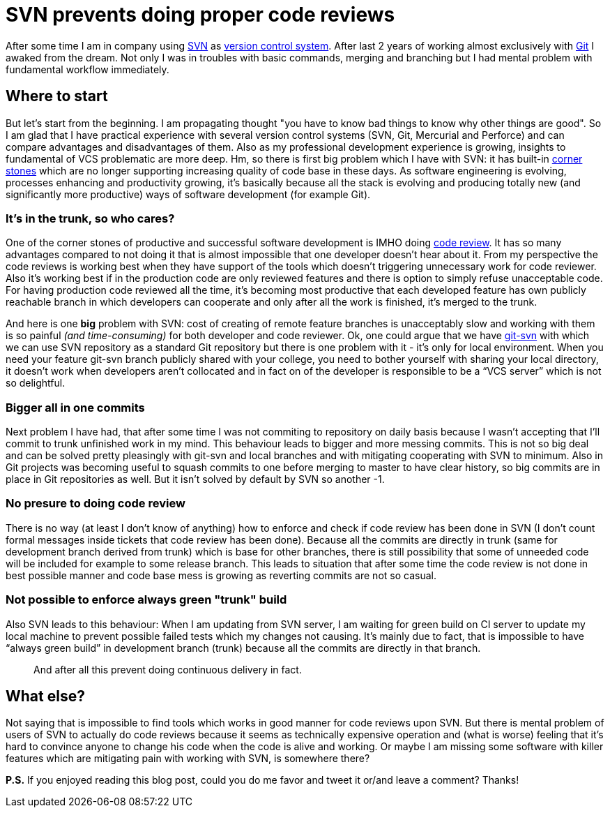 = SVN prevents doing proper code reviews
:hp-image: /covers/svn-prevents-doing-proper-code-reviews.png
:hp-tags: code review, git, productivity, svn, vcs
:hp-alt-title: SVN prevent doing proper code reviews
:published_at: 2016-02-10
:svn-link: https://subversion.apache.org[SVN]
:vcs-link: https://en.wikipedia.org/wiki/Version_control[version control system]
:git-link: https://git-scm.com[Git]
:svn-corner-stones: https://subversion.apache.org/features.html[corner stones]
:git-svn-link: https://git-scm.com/docs/git-svn[git-svn]
:code-review-link: https://en.wikipedia.org/wiki/Code_review[code review]

After some time I am in company using {svn-link} as {vcs-link}. After last 2 years of working almost exclusively with {git-link} I awaked from the dream. Not only I was in troubles with basic commands, merging and branching but I had mental problem with fundamental workflow immediately.

== Where to start
But let’s start from the beginning. I am propagating thought "you have to know bad things to know why other things are good". So I am glad that I have practical experience with several version control systems (SVN, Git, Mercurial and Perforce) and can compare advantages and disadvantages of them. Also as my professional development experience is growing, insights to fundamental of VCS problematic are more deep. Hm, so there is first big problem which I have with SVN: it has built-in {svn-corner-stones} which are no longer supporting increasing quality of code base in these days. As software engineering is evolving, processes enhancing and productivity growing, it’s basically because all the stack is evolving and producing totally new (and significantly more productive) ways of software development (for example Git).

=== It's in the trunk, so who cares?
One of the corner stones of productive and successful software development is IMHO doing {code-review-link}. It has so many advantages compared to not doing it that is almost impossible that one developer doesn’t hear about it. From my perspective the code reviews is working best when they have support of the tools which doesn’t triggering unnecessary work for code reviewer. Also it’s working best if in the production code are only reviewed features and there is option to simply refuse unacceptable code. For having production code reviewed all the time, it’s becoming most productive that each developed feature has own publicly reachable branch in which developers can cooperate and only after all the work is finished, it’s merged to the trunk.

And here is one *big* problem with SVN: cost of creating of remote feature branches is unacceptably slow and working with them is so painful _(and time-consuming)_ for both developer and code reviewer. Ok, one could argue that we have {git-svn-link} with which we can use SVN repository as a standard Git repository but there is one problem with it - it’s only for local environment. When you need your feature git-svn branch publicly shared with your college, you need to bother yourself with sharing your local directory, it doesn’t work when developers aren’t collocated and in fact on of the developer is responsible to be a “VCS server” which is not so delightful.

=== Bigger all in one commits
Next problem I have had, that after some time I was not commiting to repository on daily basis because I wasn't accepting that I’ll commit to trunk unfinished work in my mind. This behaviour leads to bigger and more messing commits. This is not so big deal and can be solved pretty pleasingly with git-svn and local branches and with mitigating cooperating with SVN to minimum. Also in Git projects was becoming useful to squash commits to one before merging to master to have clear history, so big commits are in place in Git repositories as well. But it isn't solved by default by SVN so another -1.

=== No presure to doing code review
There is no way (at least I don’t know of anything) how to enforce and check if code review has been done in SVN (I don’t count formal messages inside tickets that code review has been done). Because all the commits are directly in trunk (same for development branch derived from trunk) which is base for other branches, there is still possibility that some of unneeded code will be included for example to some release branch. This leads to situation that after some time the code review is not done in best possible manner and code base mess is growing as reverting commits are not so casual.

=== Not possible to enforce always green "trunk" build
Also SVN leads to this behaviour: When I am updating from SVN server, I am waiting for green build on CI server to update my local machine to prevent possible failed tests which my changes not causing. It’s mainly due to fact, that is impossible to have “always green build” in development branch (trunk) because all the commits are directly in that branch.

> And after all this prevent doing continuous delivery in fact.

== What else?
Not saying that is impossible to find tools which works in good manner for code reviews upon SVN. But there is mental problem of users of SVN to actually do code reviews because it seems as technically expensive operation and (what is worse) feeling that it’s hard to convince anyone to change his code when the code is alive and working. Or maybe I am missing some software with killer features which are mitigating pain with working with SVN, is somewhere there?

*P.S.* If you enjoyed reading this blog post, could you do me favor and tweet it or/and leave a comment? Thanks!